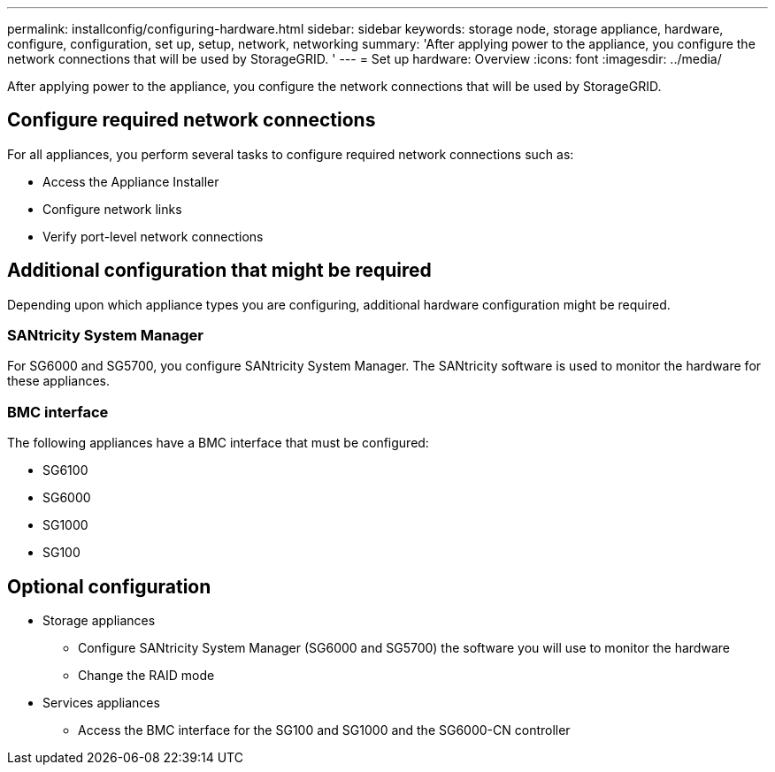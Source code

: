 ---
permalink: installconfig/configuring-hardware.html
sidebar: sidebar
keywords: storage node, storage appliance, hardware, configure, configuration, set up, setup, network, networking
summary: 'After applying power to the appliance, you configure the network connections that will be used by StorageGRID. '
---
= Set up hardware: Overview
:icons: font
:imagesdir: ../media/

[.lead]
After applying power to the appliance, you configure the network connections that will be used by StorageGRID. 

== Configure required network connections
For all appliances, you perform several tasks to configure required network connections such as:

* Access the Appliance Installer
* Configure network links
* Verify port-level network connections

== Additional configuration that might be required
Depending upon which appliance types you are configuring, additional hardware configuration might be required.

=== SANtricity System Manager

For SG6000 and SG5700, you configure SANtricity System Manager. The SANtricity software is used to monitor the hardware for these appliances. 

=== BMC interface 
The following appliances have a BMC interface that must be configured: 

* SG6100
* SG6000
* SG1000
* SG100

== Optional configuration

* Storage appliances
** Configure SANtricity System Manager (SG6000 and SG5700) the software you will use to monitor the hardware
** Change the RAID mode

* Services appliances
** Access the BMC interface for the SG100 and SG1000 and the SG6000-CN controller
